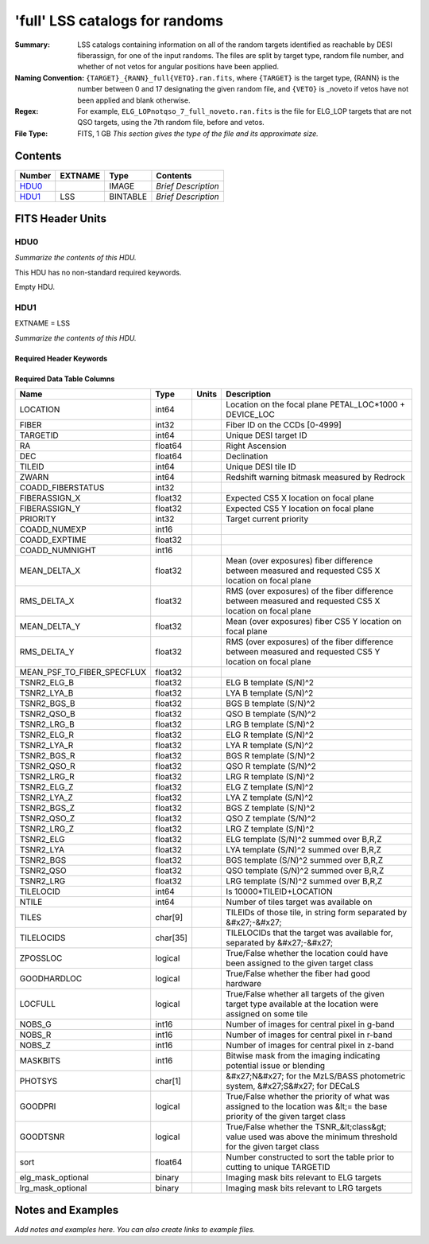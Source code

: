 ================================
'full' LSS catalogs for randoms
================================

:Summary: LSS catalogs containing information on all of the random targets identified as reachable by DESI fiberassign, for one of the input randoms. The files are split by target type, random file number, and whether of not vetos for angular positions have been applied.
:Naming Convention: ``{TARGET}_{RANN}_full{VETO}.ran.fits``, where ``{TARGET}`` is the target type, {RANN} is the number between 0 and 17 designating the given random file, and ``{VETO}`` is _noveto if vetos have not been applied and blank otherwise.
:Regex: For example, ``ELG_LOPnotqso_7_full_noveto.ran.fits`` is the file for ELG_LOP targets that are not QSO targets, using the 7th random file, before and vetos.
:File Type: FITS, 1 GB  *This section gives the type of the file
    and its approximate size.*

Contents
========

====== ======= ======== ===================
Number EXTNAME Type     Contents
====== ======= ======== ===================
HDU0_          IMAGE    *Brief Description*
HDU1_  LSS     BINTABLE *Brief Description*
====== ======= ======== ===================


FITS Header Units
=================

HDU0
----

*Summarize the contents of this HDU.*

This HDU has no non-standard required keywords.

Empty HDU.

HDU1
----

EXTNAME = LSS

*Summarize the contents of this HDU.*

Required Header Keywords
~~~~~~~~~~~~~~~~~~~~~~~~

.. collapse:: Required Header Keywords Table

    .. rst-class:: keywords

    ====== ============= ==== =======================
    KEY    Example Value Type Comment
    ====== ============= ==== =======================
    NAXIS1 259           int  width of table in bytes
    NAXIS2 4469949       int  number of rows in table
    ====== ============= ==== =======================

Required Data Table Columns
~~~~~~~~~~~~~~~~~~~~~~~~~~~

.. rst-class:: columns

========================== ======== ===== ==========================================================================================================================
Name                       Type     Units Description
========================== ======== ===== ==========================================================================================================================
LOCATION                   int64          Location on the focal plane PETAL_LOC*1000 + DEVICE_LOC
FIBER                      int32          Fiber ID on the CCDs [0-4999]
TARGETID                   int64          Unique DESI target ID
RA                         float64        Right Ascension
DEC                        float64        Declination
TILEID                     int64          Unique DESI tile ID
ZWARN                      int64          Redshift warning bitmask measured by Redrock
COADD_FIBERSTATUS          int32
FIBERASSIGN_X              float32        Expected CS5 X location on focal plane
FIBERASSIGN_Y              float32        Expected CS5 Y location on focal plane
PRIORITY                   int32          Target current priority
COADD_NUMEXP               int16
COADD_EXPTIME              float32
COADD_NUMNIGHT             int16
MEAN_DELTA_X               float32        Mean (over exposures) fiber difference between measured and requested CS5 X location on focal plane
RMS_DELTA_X                float32        RMS (over exposures) of the fiber difference between measured and requested CS5 X location on focal plane
MEAN_DELTA_Y               float32        Mean (over exposures) fiber CS5 Y location on focal plane
RMS_DELTA_Y                float32        RMS (over exposures) of the fiber difference between measured and requested CS5 Y location on focal plane
MEAN_PSF_TO_FIBER_SPECFLUX float32
TSNR2_ELG_B                float32        ELG B template (S/N)^2
TSNR2_LYA_B                float32        LYA B template (S/N)^2
TSNR2_BGS_B                float32        BGS B template (S/N)^2
TSNR2_QSO_B                float32        QSO B template (S/N)^2
TSNR2_LRG_B                float32        LRG B template (S/N)^2
TSNR2_ELG_R                float32        ELG R template (S/N)^2
TSNR2_LYA_R                float32        LYA R template (S/N)^2
TSNR2_BGS_R                float32        BGS R template (S/N)^2
TSNR2_QSO_R                float32        QSO R template (S/N)^2
TSNR2_LRG_R                float32        LRG R template (S/N)^2
TSNR2_ELG_Z                float32        ELG Z template (S/N)^2
TSNR2_LYA_Z                float32        LYA Z template (S/N)^2
TSNR2_BGS_Z                float32        BGS Z template (S/N)^2
TSNR2_QSO_Z                float32        QSO Z template (S/N)^2
TSNR2_LRG_Z                float32        LRG Z template (S/N)^2
TSNR2_ELG                  float32        ELG template (S/N)^2 summed over B,R,Z
TSNR2_LYA                  float32        LYA template (S/N)^2 summed over B,R,Z
TSNR2_BGS                  float32        BGS template (S/N)^2 summed over B,R,Z
TSNR2_QSO                  float32        QSO template (S/N)^2 summed over B,R,Z
TSNR2_LRG                  float32        LRG template (S/N)^2 summed over B,R,Z
TILELOCID                  int64          Is 10000*TILEID+LOCATION
NTILE                      int64          Number of tiles target was available on
TILES                      char[9]        TILEIDs of those tile, in string form separated by &#x27;-&#x27;
TILELOCIDS                 char[35]       TILELOCIDs that the target was available for, separated by &#x27;-&#x27;
ZPOSSLOC                   logical        True/False whether the location could have been assigned to the given target class
GOODHARDLOC                logical        True/False whether the fiber had good hardware
LOCFULL                    logical        True/False whether all targets of the given target type available at the location were assigned on some tile
NOBS_G                     int16          Number of images for central pixel in g-band
NOBS_R                     int16          Number of images for central pixel in r-band
NOBS_Z                     int16          Number of images for central pixel in z-band
MASKBITS                   int16          Bitwise mask from the imaging indicating potential issue or blending
PHOTSYS                    char[1]        &#x27;N&#x27; for the MzLS/BASS photometric system, &#x27;S&#x27; for DECaLS
GOODPRI                    logical        True/False whether the priority of what was assigned to the location was &lt;= the base priority of the given target class
GOODTSNR                   logical        True/False whether the TSNR_&lt;class&gt; value used was above the minimum threshold for the given target class
sort                       float64        Number constructed to sort the table prior to cutting to unique TARGETID
elg_mask_optional          binary         Imaging mask bits relevant to ELG targets
lrg_mask_optional          binary         Imaging mask bits relevant to LRG targets
========================== ======== ===== ==========================================================================================================================


Notes and Examples
==================

*Add notes and examples here.  You can also create links to example files.*
